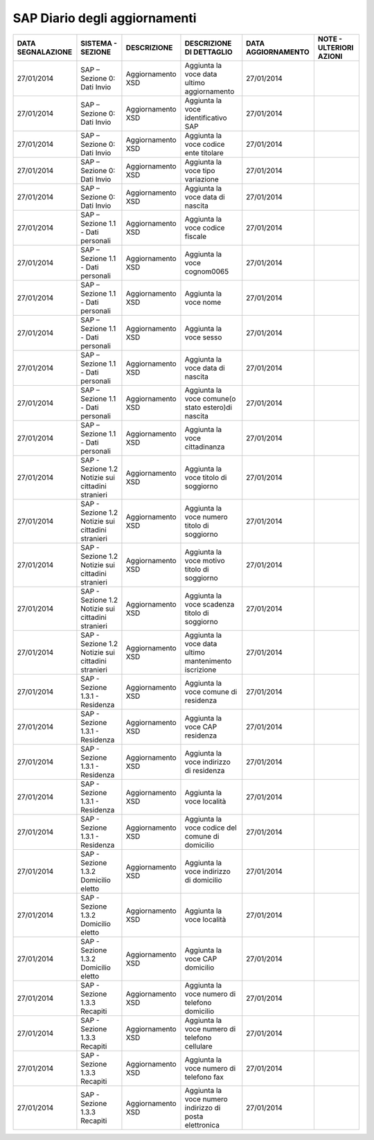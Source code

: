 SAP Diario degli aggiornamenti
===============================

.. table:: Diario Aggiornamenti

=================== ============================================================= ============================================================================================================================ =============================================================== ==================== ================================
 DATA SEGNALAZIONE   SISTEMA - SEZIONE                                             DESCRIZIONE                                                                                                                  DESCRIZIONE DI DETTAGLIO                                        DATA AGGIORNAMENTO   NOTE - ULTERIORI AZIONI
=================== ============================================================= ============================================================================================================================ =============================================================== ==================== ================================
 27/01/2014	         SAP – Sezione 0: Dati Invio                                   Aggiornamento XSD                                                                                                            Aggiunta la voce data ultimo aggiornamento                      27/01/2014
 27/01/2014	         SAP – Sezione 0: Dati Invio                                   Aggiornamento XSD                                                                                                            Aggiunta la voce identificativo SAP                             27/01/2014
 27/01/2014	         SAP – Sezione 0: Dati Invio                                   Aggiornamento XSD                                                                                                            Aggiunta la voce codice ente titolare                           27/01/2014
 27/01/2014	         SAP – Sezione 0: Dati Invio                                   Aggiornamento XSD                                                                                                            Aggiunta la voce  tipo variazione                               27/01/2014
 27/01/2014	         SAP – Sezione 0: Dati Invio                                   Aggiornamento XSD                                                                                                            Aggiunta la voce data di nascita                                27/01/2014
 27/01/2014	         SAP – Sezione 1.1 - Dati personali                            Aggiornamento XSD                                                                                                            Aggiunta la voce codice fiscale                                 27/01/2014
 27/01/2014	         SAP – Sezione 1.1 - Dati personali                            Aggiornamento XSD                                                                                                            Aggiunta la voce cognom0065                                     27/01/2014
 27/01/2014	         SAP – Sezione 1.1 - Dati personali                            Aggiornamento XSD                                                                                                            Aggiunta la voce nome                                           27/01/2014
 27/01/2014	         SAP – Sezione 1.1 - Dati personali                            Aggiornamento XSD                                                                                                            Aggiunta la voce sesso                                          27/01/2014
 27/01/2014	         SAP – Sezione 1.1 - Dati personali                            Aggiornamento XSD                                                                                                            Aggiunta la voce data di nascita                                27/01/2014
 27/01/2014	         SAP – Sezione 1.1 - Dati personali                            Aggiornamento XSD                                                                                                            Aggiunta la voce comune(o stato estero)di nascita               27/01/2014
 27/01/2014	         SAP – Sezione 1.1 - Dati personali                            Aggiornamento XSD                                                                                                            Aggiunta la voce cittadinanza                                   27/01/2014
 27/01/2014	         SAP - Sezione 1.2  Notizie sui cittadini stranieri            Aggiornamento XSD                                                                                                            Aggiunta la voce titolo di soggiorno                            27/01/2014
 27/01/2014	         SAP - Sezione 1.2  Notizie sui cittadini stranieri            Aggiornamento XSD                                                                                                            Aggiunta la voce numero  titolo di soggiorno                    27/01/2014
 27/01/2014	         SAP - Sezione 1.2  Notizie sui cittadini stranieri            Aggiornamento XSD                                                                                                            Aggiunta la voce motivo titolo di soggiorno                     27/01/2014
 27/01/2014	         SAP - Sezione 1.2  Notizie sui cittadini stranieri            Aggiornamento XSD                                                                                                            Aggiunta la voce scadenza titolo di soggiorno                   27/01/2014
 27/01/2014	         SAP - Sezione 1.2  Notizie sui cittadini stranieri            Aggiornamento XSD                                                                                                            Aggiunta la voce data ultimo mantenimento iscrizione            27/01/2014
 27/01/2014	         SAP - Sezione 1.3.1 - Residenza                               Aggiornamento XSD                                                                                                            Aggiunta la voce comune di residenza                            27/01/2014
 27/01/2014	         SAP - Sezione 1.3.1 - Residenza                               Aggiornamento XSD                                                                                                            Aggiunta la voce  CAP residenza                                 27/01/2014
 27/01/2014	         SAP - Sezione 1.3.1 - Residenza                               Aggiornamento XSD                                                                                                            Aggiunta la voce indirizzo di residenza                         27/01/2014
 27/01/2014	         SAP - Sezione 1.3.1 - Residenza                               Aggiornamento XSD                                                                                                            Aggiunta la voce  località                                      27/01/2014
 27/01/2014	         SAP - Sezione 1.3.1 - Residenza                               Aggiornamento XSD                                                                                                            Aggiunta la voce codice del comune di  domicilio                27/01/2014
 27/01/2014	         SAP - Sezione 1.3.2 Domicilio eletto                          Aggiornamento XSD                                                                                                            Aggiunta la voce indirizzo di domicilio                         27/01/2014
 27/01/2014	         SAP - Sezione 1.3.2 Domicilio eletto                          Aggiornamento XSD                                                                                                            Aggiunta la voce località                                       27/01/2014
 27/01/2014	         SAP - Sezione 1.3.2 Domicilio eletto                          Aggiornamento XSD                                                                                                            Aggiunta la voce CAP domicilio                                  27/01/2014
 27/01/2014	         SAP - Sezione 1.3.3 Recapiti                                  Aggiornamento XSD                                                                                                            Aggiunta la voce numero di telefono domicilio                   27/01/2014
 27/01/2014	         SAP - Sezione 1.3.3 Recapiti                                  Aggiornamento XSD                                                                                                            Aggiunta la voce numero di telefono cellulare                   27/01/2014
 27/01/2014	         SAP - Sezione 1.3.3 Recapiti                                  Aggiornamento XSD                                                                                                            Aggiunta la voce numero di telefono fax                         27/01/2014
 27/01/2014	         SAP - Sezione 1.3.3 Recapiti                                  Aggiornamento XSD                                                                                                            Aggiunta la voce numero indirizzo di posta elettronica          27/01/2014
=================== ============================================================= ============================================================================================================================ =============================================================== ==================== ================================

